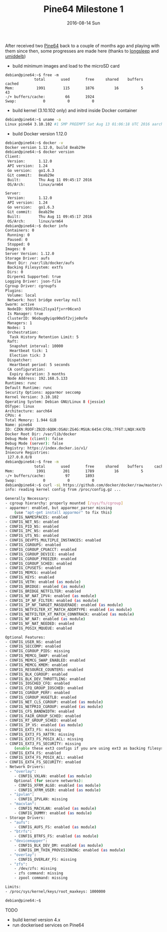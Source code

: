 #+TITLE:       Pine64 Milestone 1
#+DATE:        2016-08-14 Sun
#+URI:         /blog/%y/%m/%d/pine64-milestone-1
#+KEYWORDS:    Pine64
#+TAGS:        Pine64
#+LANGUAGE:    en
#+OPTIONS:     H:3 num:nil toc:nil \n:nil ::t |:t ^:nil -:nil f:t *:t <:t
#+DESCRIPTION: Pine64 Milestone 1

After received two [[https://www.pine64.com/][Pine64]] back to a couple of months ago and playing with them since then, some progresses are made here (thanks to [[https://github.com/longsleep][longsleep]] and [[https://github.com/umiddelb][umiddelb]])

- build minimum images and load to the microSD card
#+BEGIN_SRC bas
debian@pine64:~$ free -m
             total       used       free     shared    buffers     cached
Mem:          1991        115       1876         16          5         43
-/+ buffers/cache:         66       1924
Swap:            0          0          0
#+END_SRC
- build kernel (3.10.102 only) and initrd inside Docker container
#+BEGIN_SRC bash
debian@pine64:~$ uname -a
Linux pine64 3.10.102 #1 SMP PREEMPT Sat Aug 13 01:06:18 UTC 2016 aarch64 GNU/Linux
#+END_SRC
- build Docker version 1.12.0
#+BEGIN_SRC bash
debian@pine64:~$ docker -v
Docker version 1.12.0, build 8eab29e
debian@pine64:~$ docker version
Client:
 Version:      1.12.0
 API version:  1.24
 Go version:   go1.6.3
 Git commit:   8eab29e
 Built:        Thu Aug 11 09:45:17 2016
 OS/Arch:      linux/arm64

Server:
 Version:      1.12.0
 API version:  1.24
 Go version:   go1.6.3
 Git commit:   8eab29e
 Built:        Thu Aug 11 09:45:17 2016
 OS/Arch:      linux/arm64
debian@pine64:~$ docker info
Containers: 0
 Running: 0
 Paused: 0
 Stopped: 0
Images: 0
Server Version: 1.12.0
Storage Driver: aufs
 Root Dir: /var/lib/docker/aufs
 Backing Filesystem: extfs
 Dirs: 0
 Dirperm1 Supported: true
Logging Driver: json-file
Cgroup Driver: cgroupfs
Plugins:
 Volume: local
 Network: host bridge overlay null
Swarm: active
 NodeID: 930lhkni2lsya1fjvrr06cxn3
 Is Manager: true
 ClusterID: 96obug0yiqo90o5f2vjje0ofe
 Managers: 1
 Nodes: 1
 Orchestration:
  Task History Retention Limit: 5
 Raft:
  Snapshot interval: 10000
  Heartbeat tick: 1
  Election tick: 3
 Dispatcher:
  Heartbeat period: 5 seconds
 CA configuration:
  Expiry duration: 3 months
 Node Address: 192.168.5.133
Runtimes: runc
Default Runtime: runc
Security Options: apparmor seccomp
Kernel Version: 3.10.102
Operating System: Debian GNU/Linux 8 (jessie)
OSType: linux
Architecture: aarch64
CPUs: 4
Total Memory: 1.944 GiB
Name: pine64
ID: CZKN:RUOF:ZB2D:6QOK:OSAU:ZG4G:MSUA:6454:CFOL:7F6T:LNQX:K47D
Docker Root Dir: /var/lib/docker
Debug Mode (client): false
Debug Mode (server): false
Registry: https://index.docker.io/v1/
Insecure Registries:
 127.0.0.0/8
debian@pine64:~$ free -m
             total       used       free     shared    buffers     cached
Mem:          1991        201       1789         16          5         98
-/+ buffers/cache:         97       1893
Swap:            0          0          0
debian@pine64:~$ curl -sL https://github.com/docker/docker/raw/master/contrib/check-config.sh | bash -
info: reading kernel config from /proc/config.gz ...

Generally Necessary:
- cgroup hierarchy: properly mounted [/sys/fs/cgroup]
- apparmor: enabled, but apparmor_parser missing
    (use "apt-get install apparmor" to fix this)
- CONFIG_NAMESPACES: enabled
- CONFIG_NET_NS: enabled
- CONFIG_PID_NS: enabled
- CONFIG_IPC_NS: enabled
- CONFIG_UTS_NS: enabled
- CONFIG_DEVPTS_MULTIPLE_INSTANCES: enabled
- CONFIG_CGROUPS: enabled
- CONFIG_CGROUP_CPUACCT: enabled
- CONFIG_CGROUP_DEVICE: enabled
- CONFIG_CGROUP_FREEZER: enabled
- CONFIG_CGROUP_SCHED: enabled
- CONFIG_CPUSETS: enabled
- CONFIG_MEMCG: enabled
- CONFIG_KEYS: enabled
- CONFIG_VETH: enabled (as module)
- CONFIG_BRIDGE: enabled (as module)
- CONFIG_BRIDGE_NETFILTER: enabled
- CONFIG_NF_NAT_IPV4: enabled (as module)
- CONFIG_IP_NF_FILTER: enabled (as module)
- CONFIG_IP_NF_TARGET_MASQUERADE: enabled (as module)
- CONFIG_NETFILTER_XT_MATCH_ADDRTYPE: enabled (as module)
- CONFIG_NETFILTER_XT_MATCH_CONNTRACK: enabled (as module)
- CONFIG_NF_NAT: enabled (as module)
- CONFIG_NF_NAT_NEEDED: enabled
- CONFIG_POSIX_MQUEUE: enabled

Optional Features:
- CONFIG_USER_NS: enabled
- CONFIG_SECCOMP: enabled
- CONFIG_CGROUP_PIDS: missing
- CONFIG_MEMCG_SWAP: enabled
- CONFIG_MEMCG_SWAP_ENABLED: enabled
- CONFIG_MEMCG_KMEM: enabled
- CONFIG_RESOURCE_COUNTERS: enabled
- CONFIG_BLK_CGROUP: enabled
- CONFIG_BLK_DEV_THROTTLING: enabled
- CONFIG_IOSCHED_CFQ: enabled
- CONFIG_CFQ_GROUP_IOSCHED: enabled
- CONFIG_CGROUP_PERF: enabled
- CONFIG_CGROUP_HUGETLB: enabled
- CONFIG_NET_CLS_CGROUP: enabled (as module)
- CONFIG_NETPRIO_CGROUP: enabled (as module)
- CONFIG_CFS_BANDWIDTH: enabled
- CONFIG_FAIR_GROUP_SCHED: enabled
- CONFIG_RT_GROUP_SCHED: enabled
- CONFIG_IP_VS: enabled (as module)
- CONFIG_EXT3_FS: missing
- CONFIG_EXT3_FS_XATTR: missing
- CONFIG_EXT3_FS_POSIX_ACL: missing
- CONFIG_EXT3_FS_SECURITY: missing
    (enable these ext3 configs if you are using ext3 as backing filesystem)
- CONFIG_EXT4_FS: enabled
- CONFIG_EXT4_FS_POSIX_ACL: enabled
- CONFIG_EXT4_FS_SECURITY: enabled
- Network Drivers:
  - "overlay":
    - CONFIG_VXLAN: enabled (as module)
    Optional (for secure networks):
    - CONFIG_XFRM_ALGO: enabled (as module)
    - CONFIG_XFRM_USER: enabled (as module)
  - "ipvlan":
    - CONFIG_IPVLAN: missing
  - "macvlan":
    - CONFIG_MACVLAN: enabled (as module)
    - CONFIG_DUMMY: enabled (as module)
- Storage Drivers:
  - "aufs":
    - CONFIG_AUFS_FS: enabled (as module)
  - "btrfs":
    - CONFIG_BTRFS_FS: enabled (as module)
  - "devicemapper":
    - CONFIG_BLK_DEV_DM: enabled (as module)
    - CONFIG_DM_THIN_PROVISIONING: enabled (as module)
  - "overlay":
    - CONFIG_OVERLAY_FS: missing
  - "zfs":
    - /dev/zfs: missing
    - zfs command: missing
    - zpool command: missing

Limits:
- /proc/sys/kernel/keys/root_maxkeys: 1000000

debian@pine64:~$
#+END_SRC

TODO
- build kernel version 4.x
- run dockerised services on Pine64
